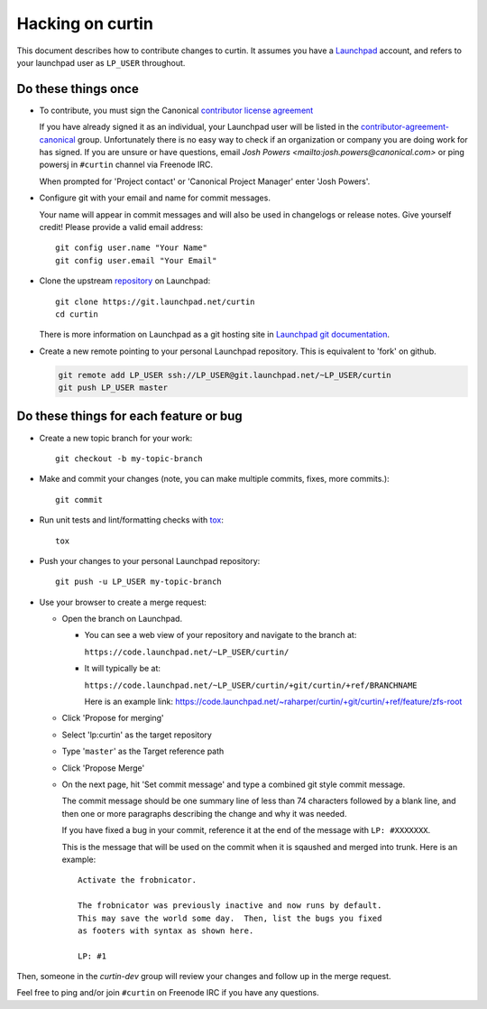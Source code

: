 *****************
Hacking on curtin
*****************

This document describes how to contribute changes to curtin.
It assumes you have a `Launchpad`_ account, and refers to your launchpad user
as ``LP_USER`` throughout.

Do these things once
====================

* To contribute, you must sign the Canonical `contributor license agreement`_

  If you have already signed it as an individual, your Launchpad user will
  be listed in the `contributor-agreement-canonical`_ group.  Unfortunately
  there is no easy way to check if an organization or company you are doing
  work for has signed.  If you are unsure or have questions, email
  `Josh Powers <mailto:josh.powers@canonical.com>` or ping powersj in
  ``#curtin`` channel via Freenode IRC.

  When prompted for 'Project contact' or 'Canonical Project Manager' enter
  'Josh Powers'.

* Configure git with your email and name for commit messages.

  Your name will appear in commit messages and will also be used in
  changelogs or release notes.  Give yourself credit! Please provide
  a valid email address::

    git config user.name "Your Name"
    git config user.email "Your Email"

* Clone the upstream `repository`_ on Launchpad::

    git clone https://git.launchpad.net/curtin
    cd curtin

  There is more information on Launchpad as a git hosting site in
  `Launchpad git documentation`_.

* Create a new remote pointing to your personal Launchpad repository.
  This is equivalent to 'fork' on github.

  .. code:: sh

    git remote add LP_USER ssh://LP_USER@git.launchpad.net/~LP_USER/curtin
    git push LP_USER master

.. _repository: https://git.launchpad.net/curtin
.. _contributor license agreement: https://ubuntu.com/legal/contributors
.. _contributor-agreement-canonical: https://launchpad.net/%7Econtributor-agreement-canonical/+members
.. _Launchpad git documentation: https://help.launchpad.net/Code/Git

Do these things for each feature or bug
=======================================

* Create a new topic branch for your work::

    git checkout -b my-topic-branch

* Make and commit your changes (note, you can make multiple commits,
  fixes, more commits.)::

    git commit

* Run unit tests and lint/formatting checks with `tox`_::

    tox

* Push your changes to your personal Launchpad repository::

    git push -u LP_USER my-topic-branch

* Use your browser to create a merge request:

  - Open the branch on Launchpad.

    - You can see a web view of your repository and navigate to the branch at:

      ``https://code.launchpad.net/~LP_USER/curtin/``

    - It will typically be at:

      ``https://code.launchpad.net/~LP_USER/curtin/+git/curtin/+ref/BRANCHNAME``

      Here is an example link: https://code.launchpad.net/~raharper/curtin/+git/curtin/+ref/feature/zfs-root

  - Click 'Propose for merging'
  - Select 'lp:curtin' as the target repository
  - Type '``master``' as the Target reference path
  - Click 'Propose Merge'
  - On the next page, hit 'Set commit message' and type a combined git
    style commit message.

    The commit message should be one summary line of less than 74
    characters followed by a blank line, and then one or more paragraphs
    describing the change and why it was needed.

    If you have fixed a bug in your commit, reference it at the end of
    the message with ``LP: #XXXXXXX``.

    This is the message that will be used on the commit when it is
    sqaushed and merged into trunk. Here is an example: ::

      Activate the frobnicator.

      The frobnicator was previously inactive and now runs by default.
      This may save the world some day.  Then, list the bugs you fixed
      as footers with syntax as shown here.

      LP: #1

Then, someone in the `curtin-dev` group will review your changes and
follow up in the merge request.

Feel free to ping and/or join ``#curtin`` on Freenode IRC if you
have any questions.

.. _tox: https://tox.readthedocs.io/en/latest/
.. _Launchpad: https://launchpad.net
.. _curtin-dev: https://launchpad.net/~curtin-dev/+members#active
